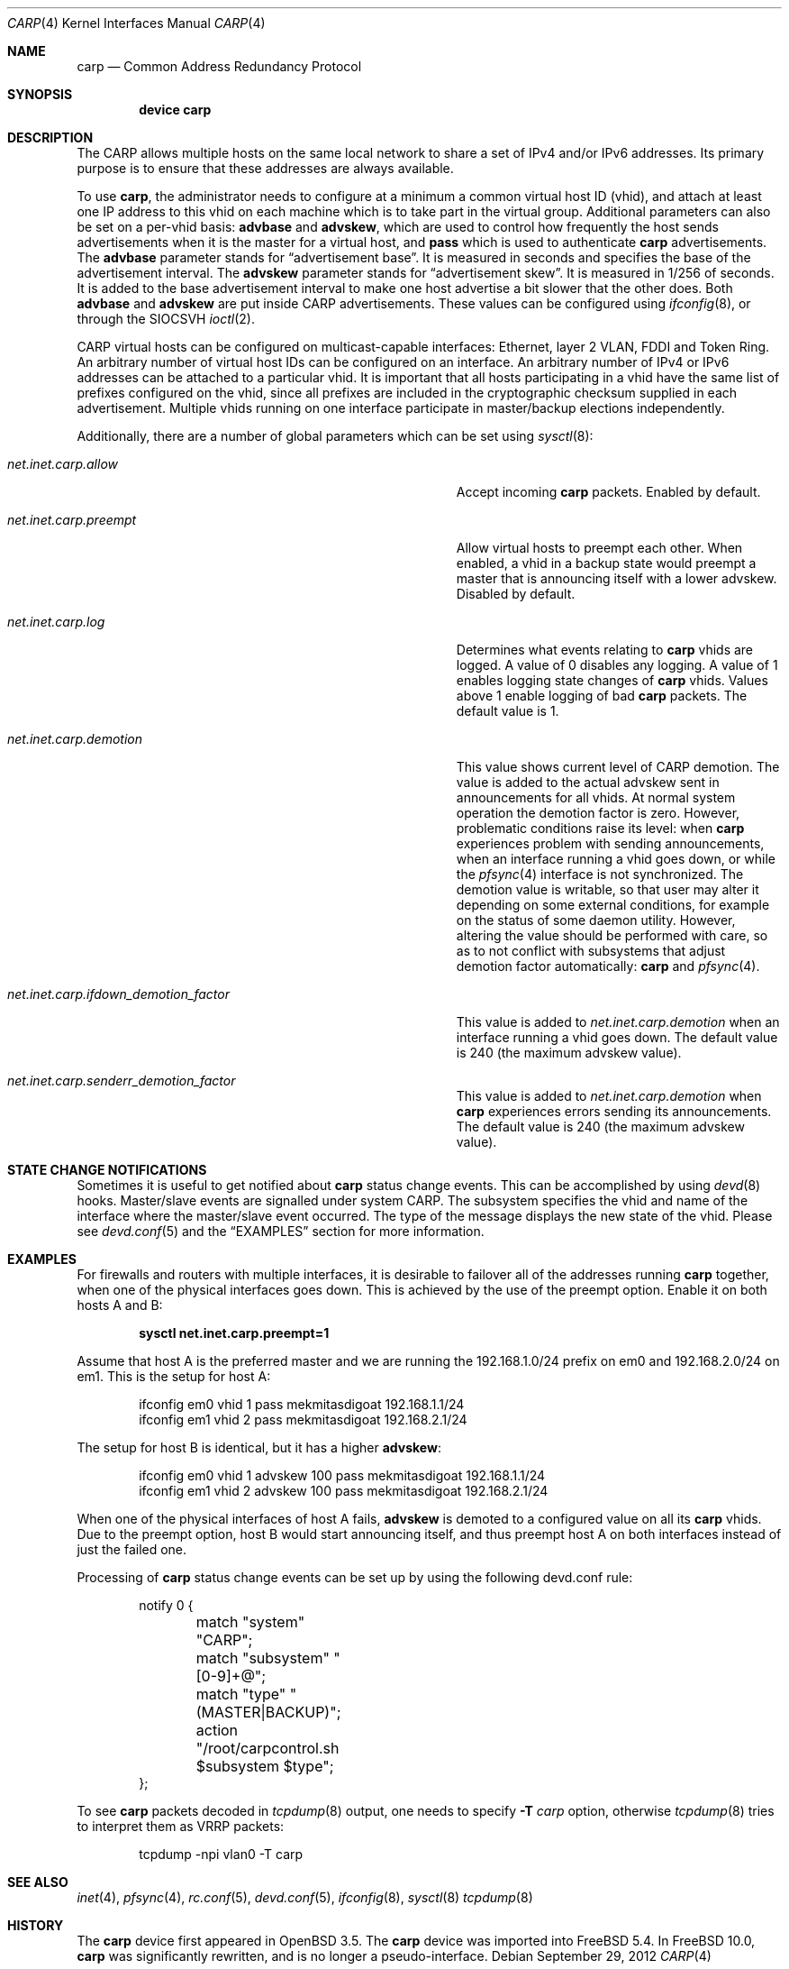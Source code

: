 .\"	$OpenBSD: carp.4,v 1.16 2004/12/07 23:41:35 jmc Exp $
.\"
.\" Copyright (c) 2003, Ryan McBride.  All rights reserved.
.\" Copyright (c) 2011, Gleb Smirnoff <glebius@FreeBSD.org>
.\"
.\" Redistribution and use in source and binary forms, with or without
.\" modification, are permitted provided that the following conditions
.\" are met:
.\" 1. Redistributions of source code must retain the above copyright
.\"    notice, this list of conditions and the following disclaimer.
.\" 2. Redistributions in binary form must reproduce the above copyright
.\"    notice, this list of conditions and the following disclaimer in the
.\"    documentation and/or other materials provided with the distribution.
.\"
.\" THIS SOFTWARE IS PROVIDED BY THE PROJECT AND CONTRIBUTORS ``AS IS'' AND
.\" ANY EXPRESS OR IMPLIED WARRANTIES, INCLUDING, BUT NOT LIMITED TO, THE
.\" IMPLIED WARRANTIES OF MERCHANTABILITY AND FITNESS FOR A PARTICULAR PURPOSE
.\" ARE DISCLAIMED.  IN NO EVENT SHALL THE PROJECT OR CONTRIBUTORS BE LIABLE
.\" FOR ANY DIRECT, INDIRECT, INCIDENTAL, SPECIAL, EXEMPLARY, OR CONSEQUENTIAL
.\" DAMAGES (INCLUDING, BUT NOT LIMITED TO, PROCUREMENT OF SUBSTITUTE GOODS
.\" OR SERVICES; LOSS OF USE, DATA, OR PROFITS; OR BUSINESS INTERRUPTION)
.\" HOWEVER CAUSED AND ON ANY THEORY OF LIABILITY, WHETHER IN CONTRACT, STRICT
.\" LIABILITY, OR TORT (INCLUDING NEGLIGENCE OR OTHERWISE) ARISING IN ANY WAY
.\" OUT OF THE USE OF THIS SOFTWARE, EVEN IF ADVISED OF THE POSSIBILITY OF
.\" SUCH DAMAGE.
.\"
.\" $FreeBSD$
.\"
.Dd September 29, 2012
.Dt CARP 4
.Os
.Sh NAME
.Nm carp
.Nd Common Address Redundancy Protocol
.Sh SYNOPSIS
.Cd "device carp"
.Sh DESCRIPTION
The CARP allows multiple hosts on the same local network to share a set of
IPv4 and/or IPv6 addresses.
Its primary purpose is to ensure that these
addresses are always available.
.Pp
To use
.Nm ,
the administrator needs to configure at a minimum a common virtual host ID
(vhid), and attach at least one IP address to this vhid on each machine which
is to take part in the virtual group.
Additional parameters can also be set on a per-vhid basis:
.Cm advbase
and
.Cm advskew ,
which are used to control how frequently the host sends advertisements when it
is the master for a virtual host, and
.Cm pass
which is used to authenticate
.Nm
advertisements.
The
.Cm advbase
parameter stands for
.Dq "advertisement base" .
It is measured in seconds and specifies the base of the advertisement interval.
The
.Cm advskew
parameter stands for
.Dq "advertisement skew" .
It is measured in 1/256 of seconds.
It is added to the base advertisement interval to make one host advertise
a bit slower that the other does.
Both
.Cm advbase
and
.Cm advskew
are put inside CARP advertisements.
These values can be configured using
.Xr ifconfig 8 ,
or through the
.Dv SIOCSVH
.Xr ioctl 2 .
.Pp
CARP virtual hosts can be configured on multicast-capable interfaces: Ethernet,
layer 2 VLAN, FDDI and Token Ring.
An arbitrary number of virtual host IDs can be configured on an interface.
An arbitrary number of IPv4 or IPv6 addresses can be attached to a particular
vhid.
It is important that all hosts participating in a vhid have the same list
of prefixes configured on the vhid, since all prefixes are included in the
cryptographic checksum supplied in each advertisement.
Multiple vhids running on one interface participate in master/backup
elections independently.
.Pp
Additionally, there are a number of global parameters which can be set using
.Xr sysctl 8 :
.Bl -tag -width ".Va net.inet.carp.ifdown_demotion_factor"
.It Va net.inet.carp.allow
Accept incoming
.Nm
packets.
Enabled by default.
.It Va net.inet.carp.preempt
Allow virtual hosts to preempt each other.
When enabled, a vhid in a backup state would preempt a master that
is announcing itself with a lower advskew.
Disabled by default.
.It Va net.inet.carp.log
Determines what events relating to
.Nm
vhids are logged.
A value of 0 disables any logging.
A value of 1 enables logging state changes of
.Nm
vhids.
Values above 1 enable logging of bad
.Nm
packets.
The default value is 1.
.It Va net.inet.carp.demotion
This value shows current level of CARP demotion.
The value is added to the actual advskew sent in announcements for
all vhids.
At normal system operation the demotion factor is zero.
However, problematic conditions raise its level: when
.Nm
experiences problem with sending announcements, when an interface
running a vhid goes down, or while the
.Xr pfsync 4
interface is not synchronized.
The demotion value is writable, so that user may alter it
depending on some external conditions, for example on the status of some
daemon utility.
However, altering the value should be performed with care, so as to
not conflict with subsystems that adjust demotion factor
automatically:
.Nm
and
.Xr pfsync 4 .
.It Va net.inet.carp.ifdown_demotion_factor
This value is added to
.Va net.inet.carp.demotion
when an interface running a vhid goes down.
The default value is 240 (the maximum advskew value).
.It Va net.inet.carp.senderr_demotion_factor
This value is added to
.Va net.inet.carp.demotion
when
.Nm
experiences errors sending its announcements.
The default value is 240 (the maximum advskew value).
.El
.\".Sh ARP level load balancing
.\"A
.\".Nm
.\"interface has limited abilities for load balancing incoming connections
.\"between hosts in an Ethernet network.
.\"For load-balancing operation, one needs several CARP interfaces that
.\"are configured to the same IP address, but to a different vhids.
.\"Once an ARP request is received, the CARP protocol will use a hashing
.\"function against the source IP address in the ARP request to determine
.\"which vhid the request will be assigned to.
.\"If the corresponding CARP interface is the current
.\"master interface, a reply will
.\"be sent to the ARP request;
.\"otherwise it will be ignored.
.\"See the
.\".Sx EXAMPLES
.\"section for a practical example of load balancing.
.\".Pp
.\"The ARP load balancing implemented in
.\".Nm
.\"has some limitations.
.\"First, ARP balancing only works on the local network segment.
.\"It cannot balance traffic that crosses a router, because the
.\"router itself will always be balanced to the same virtual host.
.\"Second, ARP load balancing can lead to asymmetric routing
.\"of incoming and outgoing traffic, and thus combining it with
.\".Xr pfsync 4
.\"is dangerous, because this creates a race condition between
.\"balanced routers and a host they are serving.
.\"Imagine an incoming packet creating state on the first router, being
.\"forwarded to its destination, and the destination replying faster
.\"than the state information is packed and synced with the second router.
.\"If the reply would be load balanced to second router, it will be
.\"dropped since the second router has not yet received information about
.\"the connection state.
.Sh STATE CHANGE NOTIFICATIONS
Sometimes it is useful to get notified about
.Nm
status change events.
This can be accomplished by using
.Xr devd 8
hooks.
Master/slave events are signalled under system
.Dv CARP .
The subsystem specifies the vhid and name of the interface where
the master/slave event occurred.
The type of the message displays the new state of the vhid.
Please see
.Xr devd.conf 5
and the
.Sx EXAMPLES
section for more information.
.Sh EXAMPLES
For firewalls and routers with multiple interfaces, it is desirable to
failover all of the addresses running
.Nm
together, when one of the physical interfaces goes down.
This is achieved by the use of the preempt option.
Enable it on both hosts A and B:
.Pp
.Dl sysctl net.inet.carp.preempt=1
.Pp
Assume that host A is the preferred master and we are running the
192.168.1.0/24 prefix on em0 and 192.168.2.0/24 on em1.
This is the setup for host A:
.Bd -literal -offset indent
ifconfig em0 vhid 1 pass mekmitasdigoat 192.168.1.1/24
ifconfig em1 vhid 2 pass mekmitasdigoat 192.168.2.1/24
.Ed
.Pp
The setup for host B is identical, but it has a higher
.Cm advskew :
.Bd -literal -offset indent
ifconfig em0 vhid 1 advskew 100 pass mekmitasdigoat 192.168.1.1/24
ifconfig em1 vhid 2 advskew 100 pass mekmitasdigoat 192.168.2.1/24
.Ed
.Pp
When one of the physical interfaces of host A fails,
.Cm advskew
is demoted to a configured value on all its
.Nm
vhids.
Due to the preempt option, host B would start announcing itself, and thus
preempt host A on both interfaces instead of just the failed one.
.\".Pp
.\"In order to set up an ARP balanced virtual host, it is necessary to configure
.\"one virtual host for each physical host which would respond to ARP requests
.\"and thus handle the traffic.
.\"In the following example, two virtual hosts are configured on two hosts to
.\"provide balancing and failover for the IP address 192.168.1.10.
.\".Pp
.\"First the
.\".Nm
.\"interfaces on host A are configured.
.\"The
.\".Cm advskew
.\"of 100 on the second virtual host means that its advertisements will be sent
.\"out slightly less frequently.
.\".Bd -literal -offset indent
.\"ifconfig carp0 create
.\"ifconfig carp0 vhid 1 pass mekmitasdigoat 192.168.1.10/24
.\"ifconfig carp1 create
.\"ifconfig carp1 vhid 2 advskew 100 pass mekmitasdigoat 192.168.1.10/24
.\".Ed
.\".Pp
.\"The configuration for host B is identical, except the
.\".Cm advskew
.\"is on virtual host 1 rather than virtual host 2.
.\".Bd -literal -offset indent
.\"ifconfig carp0 create
.\"ifconfig carp0 vhid 1 advskew 100 pass mekmitasdigoat 192.168.1.10/24
.\"ifconfig carp1 create
.\"ifconfig carp1 vhid 2 pass mekmitasdigoat 192.168.1.10/24
.\".Ed
.\".Pp
.\"Finally, the ARP balancing feature must be enabled on both hosts:
.\".Pp
.\".Dl sysctl net.inet.carp.arpbalance=1
.\".Pp
.\"When the hosts receive an ARP request for 192.168.1.10, the source IP address
.\"of the request is used to compute which virtual host should answer the request.
.\"The host which is master of the selected virtual host will reply to the
.\"request, the other(s) will ignore it.
.\".Pp
.\"This way, locally connected systems will receive different ARP replies and
.\"subsequent IP traffic will be balanced among the hosts.
.\"If one of the hosts fails, the other will take over the virtual MAC address,
.\"and begin answering ARP requests on its behalf.
.Pp
Processing of
.Nm
status change events can be set up by using the following devd.conf rule:
.Bd -literal -offset indent
notify 0 {
	match "system"          "CARP";
	match "subsystem"       "[0-9]+@";
	match "type"            "(MASTER|BACKUP)";
	action "/root/carpcontrol.sh $subsystem $type";
};
.Ed
.Pp
To see
.Nm
packets decoded in
.Xr tcpdump 8
output, one needs to specify
.Fl T Ar carp
option, otherwise
.Xr tcpdump 8
tries to interpret them as VRRP packets:
.Bd -literal -offset indent
tcpdump -npi vlan0 -T carp
.Ed
.Sh SEE ALSO
.Xr inet 4 ,
.Xr pfsync 4 ,
.Xr rc.conf 5 ,
.Xr devd.conf 5 ,
.Xr ifconfig 8 ,
.Xr sysctl 8
.Xr tcpdump 8
.Sh HISTORY
The
.Nm
device first appeared in
.Ox 3.5 .
The
.Nm
device was imported into
.Fx 5.4 .
In
.Fx 10.0 ,
.Nm
was significantly rewritten, and is no longer a pseudo-interface.
